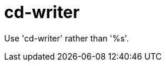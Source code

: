 :navtitle: cd-writer
:keywords: reference, rule, cd-writer

= cd-writer

Use 'cd-writer' rather than '%s'.



